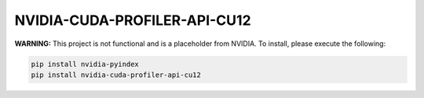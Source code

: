 NVIDIA-CUDA-PROFILER-API-CU12
=============================

**WARNING:** This project is not functional and is a placeholder from NVIDIA.
To install, please execute the following:

.. code-block:: bash

    pip install nvidia-pyindex
    pip install nvidia-cuda-profiler-api-cu12

